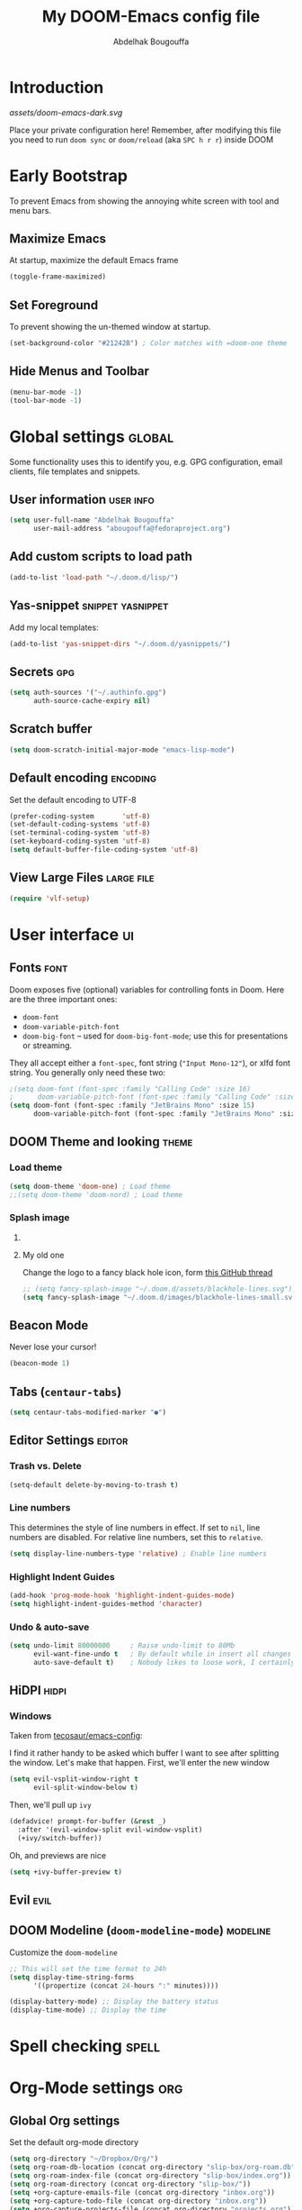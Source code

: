 # -*- fill-column: 100 -*-
#+TITLE: My DOOM-Emacs config file
#+AUTHOR: Abdelhak Bougouffa
#+DESCRIPTION: My config file for DOOM-Emacs
#+STARTUP: fold showstars
#+OPTIONS: toc:t
#+KEYWORDS: configuration dotfile doom emacs
#+LATEX_HEADER: \usepackage[paper=a4paper, left=2cm, right=2cm, top=3cm, bottom=3cm]{geometry}
#+LATEX_HEADER: \emergencystretch 2em%

* Introduction
[[assets/doom-emacs-dark.svg]]

Place your private configuration here! Remember, after modifying this file
you need to run =doom sync= or =doom/reload= (aka =SPC h r r=) inside DOOM

* Early Bootstrap
To prevent Emacs from showing the annoying white screen with tool and menu bars.

** Maximize Emacs
At startup, maximize the default Emacs frame

#+begin_src emacs-lisp
(toggle-frame-maximized)
#+end_src

** Set Foreground
To prevent showing the un-themed window at startup.

#+begin_src emacs-lisp
(set-background-color "#21242B") ; Color matches with =doom-one theme
#+end_src

** Hide Menus and Toolbar
#+begin_src emacs-lisp
(menu-bar-mode -1)
(tool-bar-mode -1)
#+end_src

* Global settings :global:
Some functionality uses this to identify you, e.g. GPG configuration,
email clients, file templates and snippets.

** User information :user:info:
#+begin_src emacs-lisp
(setq user-full-name "Abdelhak Bougouffa"
      user-mail-address "abougouffa@fedoraproject.org")
#+end_src

** Add custom scripts to load path
#+begin_src emacs-lisp
(add-to-list 'load-path "~/.doom.d/lisp/")
#+end_src

** Yas-snippet :snippet:yasnippet:
Add my local templates:

#+begin_src emacs-lisp
(add-to-list 'yas-snippet-dirs "~/.doom.d/yasnippets/")
#+end_src

** Secrets :gpg:
#+begin_src emacs-lisp
(setq auth-sources '("~/.authinfo.gpg")
      auth-source-cache-expiry nil)
#+end_src

** Scratch buffer
#+begin_src emacs-lisp
(setq doom-scratch-initial-major-mode "emacs-lisp-mode")
#+end_src

** Default encoding :encoding:
Set the default encoding to UTF-8

#+begin_src emacs-lisp
(prefer-coding-system       'utf-8)
(set-default-coding-systems 'utf-8)
(set-terminal-coding-system 'utf-8)
(set-keyboard-coding-system 'utf-8)
(setq default-buffer-file-coding-system 'utf-8)
#+end_src

** View Large Files :large:file:
#+begin_src emacs-lisp
(require 'vlf-setup)
#+end_src

** COMMENT Native Comp Emacs :native:gcc:
More information on [[https://akrl.sdf.org/gccemacs.html#orgf5ebdd1][akrl.sdf.org/gccemacs.html]]

Enable native compile for the builtin package manager.

#+begin_src emacs-lisp
(setq package-native-compile t)
#+end_src

*** Compile all Emacs packages
Natively compile all Elisp files under a directory,
no need to do this since =doom sync= natively compile packages.

#+begin_src emacs-lisp :tangle no
(native-compile-async "~/.emacs.d/.local/straight/repos" 'recursively)
#+end_src

#+RESULTS:

Get the number of running compilations:

#+begin_src emacs-lisp :tangle no
(comp-async-runnings)
#+end_src

Block until finished!

#+begin_src emacs-lisp :tangle no
;; block until native compilation has finished
(while (or comp-files-queue
           (> (comp-async-runnings) 0))
  (sleep-for 1))
#+end_src

* User interface :ui:
** Fonts :font:
Doom exposes five (optional) variables for controlling fonts in Doom. Here
are the three important ones:

 - =doom-font=
 - =doom-variable-pitch-font=
 - =doom-big-font= -- used for =doom-big-font-mode=; use this for
   presentations or streaming.

They all accept either a =font-spec=, font string (="Input Mono-12"=), or xlfd
font string. You generally only need these two:

#+begin_src emacs-lisp
;(setq doom-font (font-spec :family "Calling Code" :size 16)
;      doom-variable-pitch-font (font-spec :family "Calling Code" :size 16))
(setq doom-font (font-spec :family "JetBrains Mono" :size 15)
      doom-variable-pitch-font (font-spec :family "JetBrains Mono" :size 15))
#+end_src

** DOOM Theme and looking :theme:
*** COMMENT Set =solaire-mode=
Set =solaire-mode= globally:

#+begin_src emacs-lisp
;; Activate solaire-mode, this have to be called before loading the theme
(solaire-global-mode +1)
#+end_src

*** Load theme
#+begin_src emacs-lisp
(setq doom-theme 'doom-one) ; Load theme
;;(setq doom-theme 'doom-nord) ; Load theme
#+end_src

*** Splash image
**** COMMENT The smart way!
Taken from [[https://github.com/tecosaur/emacs-config/blob/master/config.org#splash-screen][tecosaur/emacs-config]]

#+begin_src emacs-lisp
(defvar fancy-splash-image-template
  (expand-file-name "assets/emacs-e-template.svg" doom-private-dir)
  "Default template svg used for the splash image, with substitutions from ")

(defvar fancy-splash-sizes
  `((:height 300 :min-height 50 :padding (0 . 2))
    (:height 250 :min-height 42 :padding (2 . 4))
    (:height 200 :min-height 35 :padding (3 . 3))
    (:height 150 :min-height 28 :padding (3 . 3))
    (:height 100 :min-height 20 :padding (2 . 2))
    (:height 75  :min-height 15 :padding (2 . 1))
    (:height 50  :min-height 10 :padding (1 . 0))
    (:height 1   :min-height 0  :padding (0 . 0)))
  "list of plists with the following properties
  :height the height of the image
  :min-height minimum `frame-height' for image
  :padding `+doom-dashboard-banner-padding' (top . bottom) to apply
  :template non-default template file
  :file file to use instead of template")

(defvar fancy-splash-template-colours
  '(("$colour1" . keywords) ("$colour2" . type) ("$colour3" . base5) ("$colour4" . base8))
  "list of colour-replacement alists of the form (\"$placeholder\" . 'theme-colour) which applied the template")

(unless (file-exists-p (expand-file-name "theme-splashes" doom-cache-dir))
  (make-directory (expand-file-name "theme-splashes" doom-cache-dir) t))

(defun fancy-splash-filename (theme-name height)
  (expand-file-name (concat (file-name-as-directory "theme-splashes")
                            theme-name
                            "-" (number-to-string height) ".svg")
                    doom-cache-dir))

(defun fancy-splash-clear-cache ()
  "Delete all cached fancy splash images"
  (interactive)
  (delete-directory (expand-file-name "theme-splashes" doom-cache-dir) t)
  (message "Cache cleared!"))

(defun fancy-splash-generate-image (template height)
  "Read TEMPLATE and create an image if HEIGHT with colour substitutions as
   described by `fancy-splash-template-colours' for the current theme"
  (with-temp-buffer
    (insert-file-contents template)
    (re-search-forward "$height" nil t)
    (replace-match (number-to-string height) nil nil)
    (dolist (substitution fancy-splash-template-colours)
      (goto-char (point-min))
      (while (re-search-forward (car substitution) nil t)
        (replace-match (doom-color (cdr substitution)) nil nil)))
    (write-region nil nil
                  (fancy-splash-filename (symbol-name doom-theme) height) nil nil)))

(defun fancy-splash-generate-images ()
  "Perform `fancy-splash-generate-image' in bulk"
  (dolist (size fancy-splash-sizes)
    (unless (plist-get size :file)
      (fancy-splash-generate-image (or (plist-get size :template)
                                       fancy-splash-image-template)
                                   (plist-get size :height)))))

(defun ensure-theme-splash-images-exist (&optional height)
  (unless (file-exists-p (fancy-splash-filename
                          (symbol-name doom-theme)
                          (or height
                              (plist-get (car fancy-splash-sizes) :height))))
    (fancy-splash-generate-images)))

(defun get-appropriate-splash ()
  (let ((height (frame-height)))
    (cl-some (lambda (size) (when (>= height (plist-get size :min-height)) size))
             fancy-splash-sizes)))

(setq fancy-splash-last-size nil)
(setq fancy-splash-last-theme nil)
(defun set-appropriate-splash (&rest _)
  (let ((appropriate-image (get-appropriate-splash)))
    (unless (and (equal appropriate-image fancy-splash-last-size)
                 (equal doom-theme fancy-splash-last-theme)))
    (unless (plist-get appropriate-image :file)
      (ensure-theme-splash-images-exist (plist-get appropriate-image :height)))
    (setq fancy-splash-image
          (or (plist-get appropriate-image :file)
              (fancy-splash-filename (symbol-name doom-theme) (plist-get appropriate-image :height))))
    (setq +doom-dashboard-banner-padding (plist-get appropriate-image :padding))
    (setq fancy-splash-last-size appropriate-image)
    (setq fancy-splash-last-theme doom-theme)
    (+doom-dashboard-reload)))

(add-hook 'window-size-change-functions #'set-appropriate-splash)
(add-hook 'doom-load-theme-hook #'set-appropriate-splash)
#+end_src

**** My old one
Change the logo to a fancy black hole icon, form [[https://github.com/hlissner/doom-emacs/issues/2204#issuecomment-626654221][this GitHub thread]]

[[file:splash-images/blackhole-lines.svg]]

#+begin_src emacs-lisp
;; (setq fancy-splash-image "~/.doom.d/assets/blackhole-lines.svg")
(setq fancy-splash-image "~/.doom.d/images/blackhole-lines-small.svg")
#+end_src

** COMMENT SVG tags
#+begin_src emacs-lisp
(require 'svg-tag-mode)

(defface svg-tag-note-face
  '((t :foreground "black" :background "white" :box "black"
       :family "Roboto Mono" :weight light :height 120))
  "Face for note tag" :group nil)

(defface svg-tag-keyboard-face
  '((t :foreground "#333333" :background "#f9f9f9" :box "#333333"
       :family "Roboto Mono" :weight light :height 120))
  "Face for keyboard bindings tag" :group nil)

(defface svg-tag-org-face
  '((t :foreground "#333333" :background "#fffff0" :box "#333333"
       :family "Roboto Mono" :weight light :height 120))
  "Face for keyboard bindings tag" :group nil)

(setq svg-tag-todo
  (svg-tag-make "TODO" nil 1 1 2))

(setq svg-tag-note
  (svg-tag-make "NOTE" 'svg-tag-note-face 2 0 2))

(defun svg-tag-round (text)
  (svg-tag-make (substring text 1 -1) 'svg-tag-note-face 1 1 12))

(defun svg-tag-quasi-round (text)
  (svg-tag-make (substring text 1 -1) 'svg-tag-note-face 1 1 8))

(defun svg-tag-keyboard (text)
  (svg-tag-make (substring text 1 -1) 'svg-tag-keyboard-face 1 1 2))

(defun svg-tag-org (text)
  (svg-tag-make (substring text 1 -1) 'svg-tag-org-face 1 1 2))

(setq svg-tag-tags
      '(("@[0-9a-zA-Z]+:"                   . svg-tag-org)
        (":TODO:"                           . svg-tag-todo)
        (":NOTE:"                           . svg-tag-note)
        ("\([0-9a-zA-Z]\)"                  . svg-tag-round)
        ("\([0-9a-zA-Z][0-9a-zA-Z]\)"       . svg-tag-quasi-round)
        ("|[0-9a-zA-Z- ⇥></%⌘^→←↑↓]+?|"    . svg-tag-keyboard)))

(svg-tag-mode 1)
#+end_src

** Beacon Mode
Never lose your cursor!

#+begin_src emacs-lisp
(beacon-mode 1)
#+end_src

** Tabs (=centaur-tabs=)
#+begin_src emacs-lisp
(setq centaur-tabs-modified-marker "●")
#+end_src

** COMMENT Child frames (=ivy-posframe=)
Display =ivy-posframe= at frame top center.

#+begin_src emacs-lisp
(after! ivy-posframe
  (setq ivy-posframe-display-functions-alist '((t . ivy-posframe-display-at-frame-top-center))))
#+end_src

** Editor Settings :editor:
*** Trash vs. Delete
#+begin_src emacs-lisp
(setq-default delete-by-moving-to-trash t)
#+end_src

*** Line numbers
This determines the style of line numbers in effect. If set to =nil=, line
numbers are disabled. For relative line numbers, set this to =relative=.

#+begin_src emacs-lisp
(setq display-line-numbers-type 'relative) ; Enable line numbers
#+end_src

*** Highlight Indent Guides

#+begin_src emacs-lisp
(add-hook 'prog-mode-hook 'highlight-indent-guides-mode)
(setq highlight-indent-guides-method 'character)
#+end_src

*** Undo & auto-save
#+begin_src emacs-lisp
(setq undo-limit 80000000     ; Raise undo-limit to 80Mb
      evil-want-fine-undo t   ; By default while in insert all changes are one big blob. Be more granular
      auto-save-default t)    ; Nobody likes to loose work, I certainly don't
#+end_src

** HiDPI :hidpi:
*** COMMENT HiDPI Scaling
#+begin_src emacs-lisp
(set-face-attribute 'default nil :height 160)
#+end_src

*** COMMENT Fringe HiDPI icons
Taken from Leo Vivier (=zaeph=) configuration

#+begin_src emacs-lisp
;; Set fringe sizes
;; (fringe-mode 20)
;; (set-fringe-style (quote (20 . 10)))

(defun my-define-fringe-bitmap-advice (fun bitmap bits &optional
                                           height width align)
  (when (<= (or width 8) 8)
    (setq width (* (or width 8) 2)
          height (when height (* height 2))
          bits (vconcat (mapcan
                         (lambda (in)
                           (let ((out 0))
                             (dotimes (i 8 (list out out))
                               (setq out (+ out (lsh (* (logand in 1)
                                                        3) (* i 2)))
                                     in (/ in 2)))))
                         bits))))
  (funcall fun bitmap bits height width align))
(advice-add #'define-fringe-bitmap :around #'my-define-fringe-bitmap-advice)

;; (use-package fringe-hidpi-icons)
;; (setq visual-line-fringe-indicators '(left-curly-arrow right-curly-arrow))

;; (use-package prog-mode
;;   ;; Force fringe indicators
;;   :hook ((prog-mode . ab:enable-visual-line-fringe-indicators)
;;          (prog-mode . outline-minor-mode)
;;          (prog-mode . hs-minor-mode))
;;   :config
;;   (defun ab:enable-visual-line-fringe-indicators ()
;;     "Enablle visual-line fringe-indicators."
;;     (setq-local visual-line-fringe-indicators '(left-curly-arrow right-curly-arrow))))
#+end_src

*** Windows
Taken from [[https://github.com/tecosaur/emacs-config][tecosaur/emacs-config]]:

I find it rather handy to be asked which buffer I want to see after splitting
the window. Let's make that happen.
First, we'll enter the new window
#+begin_src emacs-lisp
(setq evil-vsplit-window-right t
      evil-split-window-below t)
#+end_src

Then, we'll pull up ~ivy~
#+begin_src emacs-lisp
(defadvice! prompt-for-buffer (&rest _)
  :after '(evil-window-split evil-window-vsplit)
  (+ivy/switch-buffer))
#+end_src

Oh, and previews are nice
#+begin_src emacs-lisp
(setq +ivy-buffer-preview t)
#+end_src

*** COMMENT Flycheck Margin icons
From [[github.com/flycheck/flycheck/pull/1742]]

#+begin_src emacs-lisp
(use-package flycheck
  :hook ((text-mode prog-mode) . flycheck-mode)
  :hook (flycheck-mode . flycheck-set-indication-mode)
  :config
  (setq flycheck-indication-mode 'left-margin))
#+end_src

** Evil :evil:
*** COMMENT Enable =evil-numbers=
Enable =evil-numbers= for incrementing number in text

#+begin_src emacs-lisp
(require 'evil-numbers)

(define-key evil-normal-state-map "g=" 'evil-numbers/inc-at-pt)
(define-key evil-normal-state-map "g-" 'evil-numbers/dec-at-pt)

;;(global-set-key (kbd "C-c +") 'evil-numbers/inc-at-pt)
;;(global-set-key (kbd "C-c -") 'evil-numbers/dec-at-pt)
#+end_src

** COMMENT Ligatures :ligatures:
Disable extra ligatures in some programming modes:

#+begin_src emacs-lisp
(setq +ligatures-extras-in-modes '(not c-mode c++-mode rust-mode python-mode))
#+end_src

** DOOM Modeline (=doom-modeline-mode=) :modeline:
Customize the =doom-modeline=

#+begin_src emacs-lisp
;; This will set the time format to 24h
(setq display-time-string-forms
      '((propertize (concat 24-hours ":" minutes))))

(display-battery-mode) ;; Display the battery status
(display-time-mode) ;; Display the time
#+end_src

* Spell checking :spell:
** COMMENT Disable =spell-fu= by default
#+begin_src emacs-lisp :tangle yes
(remove-hook 'text-mode-hook #'spell-fu-mode)
#+end_src

** COMMENT Set the default =ispell= dictionary
Set =ispell='s dictionary to american  english by default.

#+begin_src emacs-lisp
(setq ispell-dictionary "american")
#+end_src

** COMMENT Use =hunspell= to correct mistakes :hunspell:
Having =flyspell= and =hunspell= enabled in =init.el=, first install theses packages:

#+begin_example shell
sudo pacman -S hunspell hunspell-en_US hunspell-en_GB hunspell-fr
#+end_example

Then configure dictionaries:

#+begin_src emacs-lisp
(add-to-list 'ispell-local-dictionary-alist '("francais"
                                              "[[:alpha:]]"
                                              "[^[:alpha:]]"
                                              "[']"
                                              t
                                              ("-d" "fr_FR"); Dictionary file name
                                              nil
                                              utf-8))

(add-to-list 'ispell-local-dictionary-alist '("english"
                                              "[[:alpha:]]"
                                              "[^[:alpha:]]"
                                              "[']"
                                              t
                                              ("-d" "en_US")
                                              nil
                                              utf-8))

(setq ispell-program-name "hunspell"   ; Use hunspell to correct mistakes
      ispell-dictionary   "english")  ; Default dictionary to use
#+end_src

** COMMENT Shortcuts to change dictionary :dict:
#+begin_src emacs-lisp
(defun ab-conf/spelldict (lang)
  "Switch between language dictionaries."
  (interactive)
  (cond ((eq lang 1)
         ; (setq flyspell-default-dictionary "american")
         (setq ispell-dictionary "american")
         (spell-fu-mode-disable)
         (spell-fu-mode-enable)
         (message "Dictionary changed to 'american'"))
        ((eq lang 2)
         ; (setq flyspell-default-dictionary "francais")
         (setq ispell-dictionary "francais")
         (spell-fu-mode-disable)
         (spell-fu-mode-enable)
         (message "Dictionary changed to 'francais'"))
        (t (message "No changes have been made."))))

(map! :leader
      :desc "spell/lang" "l")

(map! :leader
      :desc "ispell dictionary" "l d")

(map! :leader
      :desc "American" "l d a" #'(lambda () (interactive) (ab-conf/spelldict 1)))

(map! :leader
      :desc "Français" "l d f" #'(lambda () (interactive) (ab-conf/spelldict 2)))
#+end_src

** COMMENT Language Tool :langtool:
#+begin_src emacs-lisp
(require 'langtool)

(map! :leader
      :desc "langtool" "l l")

(map! :leader
      :desc "Check" "l l l" #'langtool-check)

(map! :leader
      :desc "Correct buffer" "l l b" #'langtool-correct-buffer)

(map! :leader
      :desc "Stop server" "l l s" #'langtool-server-stop)

(map! :leader
      :desc "Done checking" "l l d" #'langtool-check-done)

(map! :leader
      :desc "Show msg at point" "l l m" #'langtool-show-message-at-point)

(map! :leader
      :desc "Next error" "l l n" #'langtool-goto-next-error)

(map! :leader
      :desc "Previous error" "l l p" #'langtool-goto-previous-error)

(map! :leader
      :desc "Switch default language" "l l L" #'langtool-switch-default-language)
#+end_src

* Org-Mode settings :org:
** Global Org settings
Set the default org-mode directory

#+begin_src emacs-lisp
(setq org-directory "~/Dropbox/Org/")
(setq org-roam-db-location (concat org-directory "slip-box/org-roam.db"))
(setq org-roam-index-file (concat org-directory "slip-box/index.org"))
(setq org-roam-directory (concat org-directory "slip-box/"))
(setq +org-capture-emails-file (concat org-directory "inbox.org"))
(setq +org-capture-todo-file (concat org-directory "inbox.org"))
(setq +org-capture-projects-file (concat org-directory "projects.org"))
(setq +org-capture-todo-file (concat org-directory "agenda.org"))
#+end_src

** Prettify Org Mode :prettify:
*** COMMENT Change font size for section levels
#+begin_src emacs-lisp
(custom-set-faces
 '(org-document-title ((t (:inherit default :height 1.5 :underline nil))))
 '(org-tag ((t (:inherit default :weight bold :height 1.0))))
 '(org-level-1 ((t (:inherit outline-1 :height 1.3))))
 '(org-level-2 ((t (:inherit outline-2 :height 1.15))))
 '(org-level-3 ((t (:inherit outline-3 :height 1.1))))
 '(org-level-4 ((t (:inherit outline-4 :height 1.0))))
 '(org-level-5 ((t (:inherit outline-5 :height 1.0))))
 )
#+end_src

*** COMMENT Org Bullets :bullets:
Enable =org-bullets= to use prettier unicode symbols in Org files

#+begin_src emacs-lisp
(require 'org-bullets)
(add-hook 'org-mode-hook (lambda () (org-bullets-mode 1)))
#+end_src

*** Ellipsis
Change the three dots on collapsed Org Mode sections

#+begin_src emacs-lisp
(setq org-ellipsis " ▼ ")

(custom-set-faces
 '(org-ellipsis ((t (:weight normal :height 0.8 :foreground "#AAAA3A")))))
#+end_src

*** Hide Markup
#+begin_src emacs-lisp
(setq org-hide-emphasis-markers t)
#+end_src

** COMMENT Export PDF with =mintex=
Enable syntax highlighting in exported PDFs

#+begin_src emacs-lisp
(require 'org)
(require 'ox-latex)
(add-to-list 'org-latex-packages-alist '("" "minted"))
(setq org-latex-listings 'minted)

(setq org-latex-pdf-process
      '("pdflatex -shell-escape -interaction nonstopmode -output-directory %o %f"
        "pdflatex -shell-escape -interaction nonstopmode -output-directory %o %f"
        "pdflatex -shell-escape -interaction nonstopmode -output-directory %o %f"))

(setq org-src-fontify-natively t)
#+end_src

** COMMENT RTL languages :rtl:arabic:
Enables [[https://www.gnu.org/software/emacs/manual/html_node/emacs/Bidirectional-Editing.html][bidirectional editing]]

#+begin_src emacs-lisp
(defun ab-conf/set-bidi-env ()
  "interactive"
  (setq bidi-paragraph-direction 'nil))
(add-hook 'org-mode-hook 'ab-conf/set-bidi-env)
#+end_src

** COMMENT Org-CV :cv:
#+begin_src emacs-lisp
(require 'ox-moderncv)
#+end_src

*** Important notice
In the CV project, you need to import the =moderncv= from the above repo.
The compiling of the exported TeX file may fails, with a
=File `l3regex.sty' not found= error, this seems to be in relation with the new
package names in the TexLive distribution. To solve this, you need to
replace =\RequirePackage{l3regex}= by =\RequirePackage{expl3}= in
the =moderncv.cls= file.

*** Compiling the CV file
To compile, you need to call two functions, you can add them in the file
under a =:noexport:= section:

#+begin_example org

#+begin_src emacs-lisp
(org-export-to-file 'moderncv "filename.tex")
(org-latex-compile "filename.tex")
#+end_src

#+end_example
* Zettelkasten and Note taking
** COMMENT Org Roam
#+begin_src emacs-lisp :tangle yes
(use-package! org-roam
      ;:ensure t
      :custom (org-roam-directory (file-truename "/path/to/org-files/"))
      :bind (("C-c n l" . org-roam-buffer-toggle)
             ("C-c n f" . org-roam-node-find)
             ("C-c n g" . org-roam-graph)
             ("C-c n i" . org-roam-node-insert)
             ("C-c n c" . org-roam-capture)
             ;; Dailies
             ("C-c n j" . org-roam-dailies-capture-today))
      :config (org-roam-setup)
      ;; If using org-roam-protocol
      (require 'org-roam-protocol))

;; (use-package! org-roam
;;   :defer t
;;   :custom (org-roam-directory (concat "~/Dropbox/Org/slip-box"))
;;   ; :bind (("C-c n l" . org-roam-buffer-toggle)
;;   ;       ("C-c n f" . org-roam-node-find))
;;   :config (org-roam-setup))
#+end_src

*** COMMENT Org Roam Capture templates
#+begin_src emacs-lisp
(after! org-roam
  (setq org-roam-capture-templates
        '(("d" "default" plain
           (function org-roam-capture--get-point)
           "%?"
           :file-name "%<%Y%m%d%H%M%S>-${slug}"
           :head "#+title: ${title}\n#+created: %u\n#+last_modified: %U\n\n"
           :unnarrowed t))

        org-roam-capture-ref-templates
        '(("r" "ref" plain (function org-roam-capture--get-point)
           "%?"
           :file-name "web/${slug}"
           :head "#+title: ${title}\n#+roam_key: ${ref}\n#+created: %u\n#+last_modified: %U\n- source: ${ref}\n\n${body}\n"
           :unnarrowed t)

          ("i" "incremental" plain
           (function org-roam-capture--get-point)
           "* ${body}"
           :file-name "web/${slug}"
           :head "#+title: ${title}\n#+roam_key: ${ref}\n#+created: %u\n#+last_modified: %U\n\n${body}"
           :unnarrowed t
           :empty-lines-before 1))

        org-roam-dailies-capture-templates
        '(("d" "default" entry #'org-roam-capture--get-point
           "* %?"
           :file-name "scratch/%<%Y-%m-%d>"
           :head "#+title: %<%Y-%m-%d>\n\n"
           :add-created t))))
#+end_src

*** COMMENT Bookmark and protocol app
Add this as a bookmark in your browser:

#+begin_example js
javascript:(function(){var escapeSym=(text)=>encodeURIComponent(text).replaceAll("[(]",escape("(")).replaceAll("[)]",escape(")")).replaceAll("[']",escape("'"));location.href='org-protocol://roam-ref?template=r'+'&ref='+encodeURIComponent(location.href)+'&title='+escapeSym(document.title)+'&body='+escapeSym(window.getSelection().toString())})()
#+end_example

And create this desktop application:

#+begin_src conf :tangle ~/.local/share/applications/org-protocol.desktop :exports code
[Desktop Entry]
Name=Org-Protocol
Exec=emacsclient %u
Icon=/home/abdelhak/.doom.d/images/org-mode.svg
Type=Application
Terminal=false
MimeType=x-scheme-handler/org-protocol
#+end_src

Associate =org-protocol://= links with the app:

#+begin_example sh
xdg-mime default org-protocol.desktop x-scheme-handler/org-protocol
#+end_example

*** COMMENT Org Roam Server
#+begin_src emacs-lisp
(use-package org-roam-server
  :ensure t
  :config
  (setq org-roam-server-host "127.0.0.1"
        org-roam-server-port 8080
        org-roam-server-authenticate nil
        org-roam-server-export-inline-images t
        org-roam-server-serve-files nil
        org-roam-server-served-file-extensions '("pdf" "mp4" "ogv")
        org-roam-server-network-poll t
        org-roam-server-network-arrows nil
        org-roam-server-network-label-truncate t
        org-roam-server-network-label-truncate-length 60
        org-roam-server-network-label-wrap-length 20))
#+end_src

*** COMMENT Bidirectional Link Auto Complete
#+begin_src emacs-lisp
(set-company-backend! 'org-roam-mode '(company-capf
                                       company-yasnippet
                                       company-dabbrev))
#+end_src

** COMMENT Vulpea
#+begin_src emacs-lisp :tangle yes
(use-package vulpea
  :config
     (vulpea-setup))
#+end_src

*** Migration
#+begin_src emacs-lisp :tangle yes
(defun org-roam-v1-to-v2 ()
  ;; Create file level ID
  (org-with-point-at 1
    (org-id-get-create))
  ;; Replace roam_key into properties drawer roam_ref
  (when-let* ((refs (mapcan #'split-string-and-unquote
                            (cdar (org-collect-keywords '("roam_key"))))))
    (let ((case-fold-search t))
      (org-with-point-at 1
        (org-set-property "ROAM_REFS" (combine-and-quote-strings refs))
        (while (re-search-forward "^#\\+roam_key:" (point-max) t)
          (kill-line 1)))))

  ;; Replace roam_alias into properties drawer roam_aliases
  (when-let* ((aliases (mapcan #'split-string-and-unquote
                               (cdar (org-collect-keywords '("roam_alias"))))))
    (let ((case-fold-search t))
      (org-with-point-at 1
        (org-set-property "ROAM_ALIASES" (combine-and-quote-strings aliases))
        (while (re-search-forward "^#\\+roam_alias:" (point-max) t)
          (kill-line 1)))))

  ;; Replace #+roam_tags into #+filetags
  (org-with-point-at 1
    (let ((case-fold-search t))
      (while (search-forward "#+roam_tags:" nil t)
        (replace-match "#+filetags:" nil t))))
  (save-buffer))

;; Step 1: Convert all v1 files to v2 files
(dolist (f (org-roam--list-all-files))
  (with-current-buffer (find-file-noselect f)
    (org-roam-v1-to-v2)))

;; Step 2: Build cache
(org-roam-db-sync 'force)

;; Step 3: Replace all file links with id links where possible
(defun org-roam-replace-file-links-with-id ()
  (org-with-point-at 1
    (while (re-search-forward org-link-bracket-re nil t)
      (let* ((mdata (match-data))
             (path (match-string 1))
             (desc (match-string 2)))
        (when (string-prefix-p "file:" path)
          (setq path (expand-file-name (substring path 5)))
          (when-let ((node-id (caar (org-roam-db-query [:select [id] :from nodes
                                                        :where (= file $s1)
                                                        :and (= level 0)] path))))
            (set-match-data mdata)
            (replace-match (org-link-make-string (concat "id:" node-id) desc))))))))

(dolist (f (org-roam--list-all-files))
  (with-current-buffer (find-file-noselect f)
    (org-roam-replace-file-links-with-id)))
#+end_src

#+RESULTS:

** Deft
#+begin_src emacs-lisp
;; (defun ab-conf/deft-parse-summary (str title)
;;   (cond ((string-match "#\\+\\broam_tags\\b: \\(.*\\)$" str) (match-string 1 str))
;;         (t "no-tag")))
;; (defcustom ab-conf/deft-strip-summary-regexp "#\\+\\broam_tags\\b: \\(.*\\)\n"
;;   "Regular expression to remove file contents displayed in summary. Presently removes blank lines and `org-mode' metadata statements."
;;  :type 'regexp
;;  :safe 'stringp
;;  :group 'deft)

(use-package deft
  :after org
  :custom
  (deft-recursive t)
  (deft-use-filter-string-for-filename t)
  (deft-default-extension "org")
  (deft-extensions '("org" "md"))
  ;;(deft-strip-summary-regexp "#\\+\\broam_tags\\b: \\(.*\\)$")
  (deft-directory "~/Dropbox/Org/slip-box/"))
;; (advice-add 'deft-parse-summary :around #'ab-conf/deft-parse-summary)
#+end_src
** Org Ref :ref:bibtex:
#+begin_src emacs-lisp
(use-package! org-ref
    :after org
    :init
        ; code to run before loading org-ref
        (let ((cache-dir (concat doom-cache-dir "org-ref")))
          (unless (file-exists-p cache-dir)
            (make-directory cache-dir t))
          (setq orhc-bibtex-cache-file (concat cache-dir "/orhc-bibtex-cache")))
    :config
        ; code to run after loading org-ref
        (setq! org-ref-default-bibliography '("~/Dropbox/Org/zotero-library.bib")
           org-ref-pdf-directory "~/Zotero/storage/"
           org-ref-bibliography-notes "~/Dropbox/Org/ref/notes.org"
           reftex-default-bibliography org-ref-default-bibliography
           org-export-with-broken-links t
           org-latex-pdf-process '("latexmk -pdflatex='pdflatex -interaction nonstopmode' -pdf -bibtex -f %f")))

(after! org
  (require 'org-ref))

;; (setq bibtex-autokey-year-length 4
;;       bibtex-autokey-name-year-separator "-"
;;       bibtex-autokey-year-title-separator "-"
;;       bibtex-autokey-titleword-separator "-"
;;       bibtex-autokey-titlewords 2
;;       bibtex-autokey-titlewords-stretch 1
;;       bibtex-autokey-titleword-length 5)

;; (require 'dash)
;; (setq org-latex-default-packages-alist
;;       (-remove-item
;;        '("" "hyperref" nil)
;;        org-latex-default-packages-alist))

;; ;; Append new packages
;; (add-to-list 'org-latex-default-packages-alist '("" "natbib" "") t)
;; (add-to-list 'org-latex-default-packages-alist
;; 	     '("linktocpage,pdfstartview=FitH,colorlinks,
;; linkcolor=blue,anchorcolor=blue,
;; citecolor=blue,filecolor=blue,menucolor=blue,urlcolor=blue"
;; 	       "hyperref" nil)
;; 	     t)

;; some requires for basic org-ref usage
;; (require 'org-ref)
;; (require 'org-ref-pdf)
;; (require 'org-ref-url-utils)
#+end_src

*** Pandoc :pandoc:
#+begin_src emacs-lisp
(use-package! ox-pandoc
  :after org)
;; default options for all output formats
(setq org-pandoc-options '((standalone . _)))
;; cancel above settings only for 'docx' format
(setq org-pandoc-options-for-docx '((standalone . nil)))
;; special settings for beamer-pdf and latex-pdf exporters
(setq org-pandoc-options-for-beamer-pdf '((pdf-engine . "xelatex")))
(setq org-pandoc-options-for-latex-pdf '((pdf-engine . "pdflatex")))
;; special extensions for markdown_github output
(setq org-pandoc-format-extensions '(markdown_github+pipe_tables+raw_html))
#+end_src
*** PDF viewer :pdf:
Org opens PDF files with Zathura

#+begin_example shell
# First install the zathura and the plugins
pacman -S zathura-pdf-poppler zathura-ps zathura-cb zathura-djvu zathura
#+end_example

#+begin_src emacs-lisp
(setq org-ref-open-pdf-function
      (lambda (fpath)
        (start-process "zathura" "*helm-bibtex-zathura*" "/usr/bin/zathura" fpath)))
#+end_src

** Org Journal
#+begin_src emacs-lisp
(use-package! org-journal
  ;;:bind
  ;;("C-c n j" . org-journal-new-entry)
  :custom
  (org-journal-dir "~/Dropbox/Org/journal/")
  (org-journal-date-prefix "#+TITLE: ")
  (org-journal-file-format "%Y-%m-%d.org")
  (org-journal-date-format "%A, %d %B %Y"))

;; To display the TODOs on the Org agenda
(setq org-journal-enable-agenda-integration t)
#+end_src

** Literate programming (=org-babel=) :babel:literate:
*** COMMENT Babel languages
#+begin_src emacs-lisp
(org-babel-do-load-languages
 'org-babel-load-languages
 '(
   (C . t)
   (C++ . t)
   (R . t)
   (calc . t)
   (ditaa . t)
   (dot . t)
   (emacs-lisp . t)
   (eshell . t)
   (gnuplot . t)
   (latex . t)
   (lisp . t)
   (lua . t)
   (makefile . t)
   (matlab . t)
   (ocaml . t)
   (octave . t)
   (org . t)
   (perl . t)
   (plantuml . t)
   (processing . t)
   (python . t)
   (ruby . t)
   (screen . t)
   (sed . t)
   (shell . t)
   (sql . t)
   (sqlite . t)
   ))

;; (setq org-src-preserve-indentation t)
#+end_src

*** COMMENT Source blocks (=src=) templates
**** Enable the new template system for Org Mode 9.2 and later
#+begin_src emacs-lisp
(setq ab-conf/new-org-templates t) ;;; (version<= "9.2" (org-version))
(when ab-conf/new-org-templates
  (require 'org-tempo))
#+end_src

**** Template definitions for old and new template systems
#+begin_src emacs-lisp
(defun ab-conf/add-org-template (old-style-template)
  (add-to-list 'org-structure-template-alist
               (if ab-conf/new-org-templates ; change the template format for Org Mode >= 9.8
                   (cons
                    (car old-style-template)
                    ;; Take the second element and trim the #+begin_ and #+end_src
                    ;; to fit the new template style
                    ;; For example,
                    ;; ("m" "#+begin_src emacs-lisp\n\n#+end_src" "<src lang=\"emacs-lisp\">\n\n</src>")
                    ;; becomes
                    ;; ("m" "src emacs-lisp\n\n" "<src lang=\"emacs-lisp\">\n\n</src>")
                    (string-trim-right
                     (substring (car (cdr old-style-template)) 8 -9)))
                 old-style-template)))
#+end_src

**** Define templates
To use this type the prefix (like =<s=) and then =TAB=

| *Prefix* | *Language + Options*                            |
|--------+-----------------------------------------------|
| =<s=     | Generic (=#src= block)                          |
|--------+-----------------------------------------------|
| =<m=     | Emacs Lisp                                    |
|--------+-----------------------------------------------|
| =<r=     | R                                             |
| =<R=     | R + session + graphics                        |
| =<RR=    | Like =R=, with graphics stored with the project |
|--------+-----------------------------------------------|
| =<p=     | Python                                        |
| =<P=     | Python + session                              |
| =<PP=    | Python + session + graphics                   |
|--------+-----------------------------------------------|
| =<b=     | Bash shell                                    |
| =<B=     | Badh shell + session                          |
| =<bn=    | Bash shell (no options)                       |
|--------+-----------------------------------------------|
| =<g=     | Graphviz                                      |
|--------+-----------------------------------------------|

***** Generic =src= block =<s=
#+begin_src emacs-lisp
(unless ab-conf/new-org-templates
  ;; this template is predefined in the new templating system
  (ab-conf/add-org-template
   '("s" "#+begin_src ?\n\n#+end_src" "<src lang=\"?\">\n\n</src>")))
#+end_src

***** Emacs-Lisp (=<m=)
#+begin_src emacs-lisp
;; Emacs-lisp
(ab-conf/add-org-template
 '("m" "#+begin_src emacs-lisp\n\n#+end_src" "<src lang=\"emacs-lisp\">\n\n</src>"))
#+end_src

***** R (=<r=, =<R=, =<RR=)
#+begin_src emacs-lisp
;; R
(ab-conf/add-org-template
 '("r" "#+begin_src R :results output :session *R* :exports both\n\n#+end_src" "<src lang=\"R\">\n\n</src>"))

;; R, this creates an R block for graphics
;; that are stored in the =/tmp/=.
(ab-conf/add-org-template
 '("R" "#+begin_src R :results output graphics :file (org-babel-temp-file \"figure\" \".png\") :exports both :width 600 :height 400 :session *R* \n\n#+end_src" "<src lang=\"R\">\n\n</src>"))

;; R, this creates an R block for
;; graphics that are stored in the directory of the current file.
(ab-conf/add-org-template
 '("RR" "#+begin_src R :results output graphics :file  (org-babel-temp-file (concat (file-name-directory (or load-file-name buffer-file-name)) \"figure-\") \".png\") :exports both :width 600 :height 400 :session *R* \n\n#+end_src" "<src lang=\"R\">\n\n</src>"))
#+end_src

***** Python (=<p=, =<P=, =<PP=)
#+begin_src emacs-lisp
;; Python
(ab-conf/add-org-template
 '("p" "#+begin_src python :results output :exports both\n\n#+end_src" "<src lang=\"python\">\n\n</src>"))

(ab-conf/add-org-template
 '("P" "#+begin_src python :results output :session *py* :exports both\n\n#+end_src" "<src lang=\"python\">\n\n</src>"))

(ab-conf/add-org-template
 '("PP" "#+begin_src python :results file :session *py* :var matplot_lib_filename=(org-babel-temp-file \"figure\" \".png\") :exports both\nimport matplotlib.pyplot as plt\n\nimport numpy\nx=numpy.linspace(-15,15)\nplt.figure(figsize=(10,5))\nplt.plot(x,numpy.cos(x)/x)\nplt.tight_layout()\n\nplt.savefig(matplot_lib_filename)\nmatplot_lib_filename\n#+end_src" "<src lang=\"python\">\n\n</src>"))
#+end_src

***** Bash Shell (=<b=, =<B=, =<bn=)
#+begin_src emacs-lisp
;; Bash Shell
(if (memq system-type '(windows-nt ms-dos))
    ;; Non-session shell execution does not seem to work under Windows, so we use
    ;; a named session just like for B.
    (ab-conf/add-org-template
     '("b" "#+begin_src shell :session session :results output :exports both\n\n#+end_src" "<src lang=\"sh\">\n\n</src>"))
  (ab-conf/add-org-template
   '("b" "#+begin_src shell :results output :exports both\n\n#+end_src" "<src lang=\"sh\">\n\n</src>")))

;; Bash Shell, this comes with a session argument (e.g., in case you want to keep ssh connexions open).
(ab-conf/add-org-template
 '("B" "#+begin_src shell :session *shell* :results output :exports both \n\n#+end_src" "<src lang=\"sh\">\n\n</src>"))

;; Bash Shell, simple box
(ab-conf/add-org-template
 '("bn" "#+begin_src shell \n\n#+end_src" "<src lang=\"sh\">\n\n</src>"))
#+end_src

***** Graphviz (=<g=)
#+begin_src emacs-lisp
;; Graphviz
(ab-conf/add-org-template
 '("g" "#+begin_src dot :results output graphics :file \"/tmp/graph.pdf\" :exports both
digraph G {
node [color=black,fillcolor=white,shape=rectangle,style=filled,fontname=\"Lato\"];
A[label=\"A\"]
B[label=\"B\"]
A->B
}\n#+end_src" "<src lang=\"dot\">\n\n</src>"))
#+end_src

*** COMMENT Set custom path for =ditaa= :ditaa:
#+begin_src emacs-lisp
(setq org-ditaa-jar-path "/usr/share/java/ditaa/")
#+end_src

* GTD workflow :gtd:
Parts from this section has been taken form [[https://www.labri.fr/perso/nrougier/GTD/index.html][Nicolas P. Rougier - Get Things Done with Emacs]] article.

** Files and directories
#+begin_src emacs-lisp
(setq org-agenda-files (list "~/Dropbox/Org/inbox.org" "~/Dropbox/Org/agenda.org"
                             "~/Dropbox/Org/notes.org" "~/Dropbox/Org/projects.org"))
#+end_src

*** COMMENT Initial content of files
**** The =inbox.org= file:
#+begin_example org :eval never
#+STARTUP: content showstars indent
#+FILETAGS: inbox
#+end_example

The =STARTUP= line defines some buffer settings (initial visibility, indent mode and star visibility)
while the =FILETAGS= line define a common tag that will be inherited by all entries (=inbox= in this case).

**** The =agenda.org= file:
#+begin_example org
#+STARTUP: hideall showstars indent
#+TAGS:    event(e) meeting(m) deadline(d)
#+TAGS:    @outside(o) @company(p) @lab(b) @online(l) @canceled(c)
#+end_example

**** The =projects.org= file:
#+begin_example org
#+STARTUP: content showstars indent
#+TAGS: @home(h) @work(w) @mail(m) @comp(c) @web(b)
#+PROPERTY: Effort_ALL 0 0:05 0:10 0:15 0:30 0:45 1:00 2:00 4:00

# UNCOMMEND THESE LINES
# * Students :students:
# * Team :team:
# * Collaboratorive projects :collab:project:
# * Events organization :events:
# * Academic papers :article:
# * University :univ:
# * Personal projects :personal:project:
# * ez-Wheel :ezwheel:
# * Home :home:
#+end_example

** Capture and inbox :capture:
Taken from [[https://github.com/tecosaur/emacs-config/blob/master/config.org#splash-screen][tecosaur/emacs-config]]

#+begin_src emacs-lisp
(use-package! doct
  :commands (doct))

(after! org-capture
 ; <<prettify-capture>>

  (defun +doct-icon-declaration-to-icon (declaration)
    "Convert :icon declaration to icon"
    (let ((name (pop declaration))
          (set  (intern (concat "all-the-icons-" (plist-get declaration :set))))
          (face (intern (concat "all-the-icons-" (plist-get declaration :color))))
          (v-adjust (or (plist-get declaration :v-adjust) 0.01)))
      (apply set `(,name :face ,face :v-adjust ,v-adjust))))

  (defun +doct-iconify-capture-templates (groups)
    "Add declaration's :icon to each template group in GROUPS."
    (let ((templates (doct-flatten-lists-in groups)))
      (setq doct-templates (mapcar (lambda (template)
                                     (when-let* ((props (nthcdr (if (= (length template) 4) 2 5) template))
                                                 (spec (plist-get (plist-get props :doct) :icon)))
                                       (setf (nth 1 template) (concat (+doct-icon-declaration-to-icon spec)
                                                                      "\t"
                                                                      (nth 1 template))))
                                     template)
                                   templates))))

  (setq doct-after-conversion-functions '(+doct-iconify-capture-templates))

  (defun set-org-capture-templates ()
    (setq org-capture-templates
          (doct `(("Personal todo" :keys "t"
                   :icon ("checklist" :set "octicon" :color "green")
                   :file +org-capture-todo-file
                   :prepend t
                   :headline "Inbox"
                   :type entry
                   :template ("* TODO %?"
                              "%i %a")
                   )
                  ("Personal note" :keys "n"
                   :icon ("sticky-note-o" :set "faicon" :color "green")
                   :file +org-capture-todo-file
                   :prepend t
                   :headline "Inbox"
                   :type entry
                   :template ("* %?"
                              "%i %a"))
                  ("Email" :keys "e"
                   :icon ("envelope" :set "faicon" :color "blue")
                   :file +org-capture-todo-file
                   :prepend t
                   :headline "Inbox"
                   :type entry
                   :template ("* TODO %^{type|reply to|contact} %\\3 %? :email:"
                              "Send an email %^{urgancy|soon|ASAP|anon|at some point|eventually} to %^{recipiant}"
                              "about %^{topic}"
                              "%U %i %a"))
                  ("Interesting" :keys "i"
                   :icon ("eye" :set "faicon" :color "lcyan")
                   :file +org-capture-todo-file
                   :prepend t
                   :headline "Interesting"
                   :type entry
                   :template ("* [ ] %{desc}%? :%{i-type}:"
                              "%i %a")
                   :children (("Webpage" :keys "w"
                               :icon ("globe" :set "faicon" :color "green")
                               :desc "%(org-cliplink-capture) "
                               :i-type "read:web"
                               )
                              ("Article" :keys "a"
                               :icon ("file-text" :set "octicon" :color "yellow")
                               :desc ""
                               :i-type "read:reaserch"
                               )
;;                            ("\tRecipie" :keys "r"
;;                             :icon ("spoon" :set "faicon" :color "dorange")
;;                             :file +org-capture-recipies
;;                             :headline "Unsorted"
;;                             :template "%(org-chef-get-recipe-from-url)"
;;                             )
                              ("Information" :keys "i"
                               :icon ("info-circle" :set "faicon" :color "blue")
                               :desc ""
                               :i-type "read:info"
                               )
                              ("Idea" :keys "I"
                               :icon ("bubble_chart" :set "material" :color "silver")
                               :desc ""
                               :i-type "idea"
                               )))
                  ("Tasks" :keys "k"
                   :icon ("inbox" :set "octicon" :color "yellow")
                   :file +org-capture-todo-file
                   :prepend t
                   :headline "Tasks"
                   :type entry
                   :template ("* TODO %? %^G%{extra}"
                              "%i %a")
                   :children (("General Task" :keys "k"
                               :icon ("inbox" :set "octicon" :color "yellow")
                               :extra ""
                               )
                              ("Task with deadline" :keys "d"
                               :icon ("timer" :set "material" :color "orange" :v-adjust -0.1)
                               :extra "\nDEADLINE: %^{Deadline:}t"
                               )
                              ("Scheduled Task" :keys "s"
                               :icon ("calendar" :set "octicon" :color "orange")
                               :extra "\nSCHEDULED: %^{Start time:}t"
                               )
                              ))
                  ("Project" :keys "p"
                   :icon ("repo" :set "octicon" :color "silver")
                   :prepend t
                   :type entry
                   :headline "Inbox"
                   :template ("* %{time-or-todo} %?"
                              "%i"
                              "%a")
                   :file ""
                   :custom (:time-or-todo "")
                   :children (("Project-local todo" :keys "t"
                               :icon ("checklist" :set "octicon" :color "green")
                               :time-or-todo "TODO"
                               :file +org-capture-project-todo-file)
                              ("Project-local note" :keys "n"
                               :icon ("sticky-note" :set "faicon" :color "yellow")
                               :time-or-todo "%U"
                               :file +org-capture-project-notes-file)
                              ("Project-local changelog" :keys "c"
                               :icon ("list" :set "faicon" :color "blue")
                               :time-or-todo "%U"
                               :heading "Unreleased"
                               :file +org-capture-project-changelog-file))
                   )
                  ("\tCentralised project templates"
                   :keys "o"
                   :type entry
                   :prepend t
                   :template ("* %{time-or-todo} %?"
                              "%i"
                              "%a")
                   :children (("Project todo"
                               :keys "t"
                               :prepend nil
                               :time-or-todo "TODO"
                               :heading "Tasks"
                               :file +org-capture-central-project-todo-file)
                              ("Project note"
                               :keys "n"
                               :time-or-todo "%U"
                               :heading "Notes"
                               :file +org-capture-central-project-notes-file)
                              ("Project changelog"
                               :keys "c"
                               :time-or-todo "%U"
                               :heading "Unreleased"
                               :file +org-capture-central-project-changelog-file))
                   )))))

  (set-org-capture-templates)
  (unless (display-graphic-p)
    (add-hook 'server-after-make-frame-hook
              (defun org-capture-reinitialise-hook ()
                (when (display-graphic-p)
                  (set-org-capture-templates)
                  (remove-hook 'server-after-make-frame-hook
                               #'org-capture-reinitialise-hook))))))
#+end_src

#+begin_src emacs-lisp :tangle no
(defun org-capture-select-template-prettier (&optional keys)
  "Select a capture template, in a prettier way than default
Lisp programs can force the template by setting KEYS to a string."
  (let ((org-capture-templates
         (or (org-contextualize-keys
              (org-capture-upgrade-templates org-capture-templates)
              org-capture-templates-contexts)
             '(("t" "Task" entry (file+headline "" "Tasks")
                "* TODO %?\n  %u\n  %a")))))
    (if keys
        (or (assoc keys org-capture-templates)
            (error "No capture template referred to by \"%s\" keys" keys))
      (org-mks org-capture-templates
               "Select a capture template\n━━━━━━━━━━━━━━━━━━━━━━━━━"
               "Template key: "
               `(("q" ,(concat (all-the-icons-octicon "stop" :face 'all-the-icons-red :v-adjust 0.01) "\tAbort")))))))
(advice-add 'org-capture-select-template :override #'org-capture-select-template-prettier)

(defun org-mks-pretty (table title &optional prompt specials)
  "Select a member of an alist with multiple keys. Prettified.

TABLE is the alist which should contain entries where the car is a string.
There should be two types of entries.

1. prefix descriptions like (\"a\" \"Description\")
   This indicates that `a' is a prefix key for multi-letter selection, and
   that there are entries following with keys like \"ab\", \"ax\"…

2. Select-able members must have more than two elements, with the first
   being the string of keys that lead to selecting it, and the second a
   short description string of the item.

The command will then make a temporary buffer listing all entries
that can be selected with a single key, and all the single key
prefixes.  When you press the key for a single-letter entry, it is selected.
When you press a prefix key, the commands (and maybe further prefixes)
under this key will be shown and offered for selection.

TITLE will be placed over the selection in the temporary buffer,
PROMPT will be used when prompting for a key.  SPECIALS is an
alist with (\"key\" \"description\") entries.  When one of these
is selected, only the bare key is returned."
  (save-window-excursion
    (let ((inhibit-quit t)
          (buffer (org-switch-to-buffer-other-window "*Org Select*"))
          (prompt (or prompt "Select: "))
          case-fold-search
          current)
      (unwind-protect
          (catch 'exit
            (while t
              (setq-local evil-normal-state-cursor (list nil))
              (erase-buffer)
              (insert title "\n\n")
              (let ((des-keys nil)
                    (allowed-keys '("\C-g"))
                    (tab-alternatives '("\s" "\t" "\r"))
                    (cursor-type nil))
                ;; Populate allowed keys and descriptions keys
                ;; available with CURRENT selector.
                (let ((re (format "\\`%s\\(.\\)\\'"
                                  (if current (regexp-quote current) "")))
                      (prefix (if current (concat current " ") "")))
                  (dolist (entry table)
                    (pcase entry
                      ;; Description.
                      (`(,(and key (pred (string-match re))) ,desc)
                       (let ((k (match-string 1 key)))
                         (push k des-keys)
                         ;; Keys ending in tab, space or RET are equivalent.
                         (if (member k tab-alternatives)
                             (push "\t" allowed-keys)
                           (push k allowed-keys))
                         (insert (propertize prefix 'face 'font-lock-comment-face) (propertize k 'face 'bold) (propertize "›" 'face 'font-lock-comment-face) "  " desc "…" "\n")))
                      ;; Usable entry.
                      (`(,(and key (pred (string-match re))) ,desc . ,_)
                       (let ((k (match-string 1 key)))
                         (insert (propertize prefix 'face 'font-lock-comment-face) (propertize k 'face 'bold) "   " desc "\n")
                         (push k allowed-keys)))
                      (_ nil))))
                ;; Insert special entries, if any.
                (when specials
                  (insert "─────────────────────────\n")
                  (pcase-dolist (`(,key ,description) specials)
                    (insert (format "%s   %s\n" (propertize key 'face '(bold all-the-icons-red)) description))
                    (push key allowed-keys)))
                ;; Display UI and let user select an entry or
                ;; a sub-level prefix.
                (goto-char (point-min))
                (unless (pos-visible-in-window-p (point-max))
                  (org-fit-window-to-buffer))
                (let ((pressed (org--mks-read-key allowed-keys
                                                  prompt
                                                  (not (pos-visible-in-window-p (1- (point-max)))))))
                  (setq current (concat current pressed))
                  (cond
                   ((equal pressed "\C-g") (user-error "Abort"))
                   ;; Selection is a prefix: open a new menu.
                   ((member pressed des-keys))
                   ;; Selection matches an association: return it.
                   ((let ((entry (assoc current table)))
                      (and entry (throw 'exit entry))))
                   ;; Selection matches a special entry: return the
                   ;; selection prefix.
                   ((assoc current specials) (throw 'exit current))
                   (t (error "No entry available")))))))
        (when buffer (kill-buffer buffer))))))
(advice-add 'org-mks :override #'org-mks-pretty)
#+end_src

The [[file:~/.emacs.d/bin/org-capture][org-capture bin]] is rather nice, but I'd be nicer with a smaller frame, and
no modeline.
#+begin_src emacs-lisp
(setf (alist-get 'height +org-capture-frame-parameters) 15)
;; (alist-get 'name +org-capture-frame-parameters) "❖ Capture") ;; ATM hardcoded in other places, so changing breaks stuff
(setq +org-capture-fn
      (lambda ()
        (interactive)
        (set-window-parameter nil 'mode-line-format 'none)
        (org-capture)))
#+end_src

*** COMMENT My old config
#+begin_src emacs-lisp
(setq org-capture-templates
      `(("i" "Inbox" entry (file "inbox.org")
         "* TODO %?\n/Entered on/ %U")
        ("m" "Meeting" entry (file+headline "agenda.org" "Future")
         "* %? :meeting:\n<%<%Y-%m-%d %a %H:00>>")
        ("n" "Note" entry (file "notes.org")
         "* Note (%a)\n/Entered on/ %U\n" "\n" "%?")
        ("e" "Inbox [mu4e]" entry (file "inbox.org")
         "* TODO Reply to \"%a\" %?\n/Entered on/ %U")))


(defun org-capture-inbox ()
  (interactive)
  (call-interactively 'org-store-link)
  (org-capture nil "i"))

(defun org-capture-mail ()
  (interactive)
  (call-interactively 'org-store-link)
  (org-capture nil "@"))
#+end_src

** Display and key bindings
#+begin_src emacs-lisp
;; Use full window for org-capture
;; (add-hook 'org-capture-mode-hook 'delete-other-windows)

;; Key bindings
(define-key global-map            (kbd "C-c a") 'org-agenda)
(define-key global-map            (kbd "C-c c") 'org-capture)
(define-key global-map            (kbd "C-c i") 'org-capture-inbox)

;; Only if you use mu4e
(require 'mu4e)
(define-key mu4e-headers-mode-map (kbd "C-c i") 'org-capture-mail)
(define-key mu4e-view-mode-map    (kbd "C-c i") 'org-capture-mail)
#+end_src

** Refile
#+begin_src emacs-lisp
(setq org-refile-use-outline-path 'file)
(setq org-outline-path-complete-in-steps nil)
(setq org-refile-targets
      '(("projects.org" :regexp . "\\(?:\\(?:Note\\|Task\\)s\\)")))
#+end_src

** TODOs
#+begin_src emacs-lisp
(setq org-todo-keywords
      '((sequence "TODO(t)" "NEXT(n)" "HOLD(h)" "|" "DONE(d)" "KILL(k)")))
(defun log-todo-next-creation-date (&rest ignore)
  "Log NEXT creation time in the property drawer under the key 'ACTIVATED'"
  (when (and (string= (org-get-todo-state) "NEXT")
             (not (org-entry-get nil "ACTIVATED")))
    (org-entry-put nil "ACTIVATED" (format-time-string "[%Y-%m-%d]"))))
(add-hook 'org-after-todo-state-change-hook #'log-todo-next-creation-date)
#+end_src

** Agenda
#+begin_src emacs-lisp
(setq org-agenda-custom-commands
      '(("g" "Get Things Done (GTD)"
         ((agenda ""
                  ((org-agenda-skip-function
                    '(org-agenda-skip-entry-if 'deadline))
                   (org-deadline-warning-days 0)))
          (todo "NEXT"
                ((org-agenda-skip-function
                  '(org-agenda-skip-entry-if 'deadline))
                 (org-agenda-prefix-format "  %i %-12:c [%e] ")
                 (org-agenda-overriding-header "\nTasks\n")))
          (agenda nil
                  ((org-agenda-entry-types '(:deadline))
                   (org-agenda-format-date "")
                   (org-deadline-warning-days 7)
                   (org-agenda-skip-function
                    '(org-agenda-skip-entry-if 'notregexp "\\* NEXT"))
                   (org-agenda-overriding-header "\nDeadlines")))
          (tags-todo "inbox"
                     ((org-agenda-prefix-format "  %?-12t% s")
                      (org-agenda-overriding-header "\nInbox\n")))
          (tags "CLOSED>=\"<today>\""
                ((org-agenda-overriding-header "\nCompleted today\n")))))))
#+end_src

*** Org Super Agenda
#+begin_src emacs-lisp
(use-package! org-super-agenda
  :commands (org-super-agenda-mode))

(after! org-agenda
  (org-super-agenda-mode))

(setq org-agenda-skip-scheduled-if-done t
      org-agenda-skip-deadline-if-done t
      org-agenda-include-deadlines t
      org-agenda-block-separator nil
      org-agenda-tags-column 100 ;; from testing this seems to be a good value
      org-agenda-compact-blocks t)

(setq org-agenda-custom-commands
      '(("o" "Overview"
         ((agenda "" ((org-agenda-span 'day)
                      (org-super-agenda-groups
                       '((:name "Today"
                          :time-grid t
                          :date today
                          :todo "TODAY"
                          :scheduled today
                          :order 1)))))
          (alltodo "" ((org-agenda-overriding-header "")
                       (org-super-agenda-groups
                        '((:name "Next to do"
                           :todo "NEXT"
                           :order 1)
                          (:name "Important"
                           :tag "Important"
                           :priority "A"
                           :order 6)
                          (:name "Due Today"
                           :deadline today
                           :order 2)
                          (:name "Due Soon"
                           :deadline future
                           :order 8)
                          (:name "Overdue"
                           :deadline past
                           :face error
                           :order 7)
                          (:name "Assignments"
                           :tag "assignment"
                           :order 10)
                          (:name "Issues"
                           :tag "issue"
                           :order 12)
                          (:name "Emacs"
                           :tag "emacs"
                           :order 13)
                          (:name "Projects"
                           :tag "project"
                           :order 14)
                          (:name "Research"
                           :tag "research"
                           :order 15)
                          (:name "To read"
                           :tag "read"
                           :order 30)
                          (:name "Waiting"
                           :todo "WAITING"
                           :order 20)
                          (:name "University"
                           :tag "univ"
                           :order 32)
                          (:name "Trivial"
                           :priority<= "E"
                           :tag ("trivial" "unimportant")
                           :todo ("SOMEDAY" )
                           :order 90)
                          (:discard (:tag ("chore" "routine" "daily")))))))))

        ("g" "Get Things Done (GTD)"
         ((agenda ""
                  ((org-agenda-skip-function
                    '(org-agenda-skip-entry-if 'deadline))
                   (org-deadline-warning-days 0)))
          (todo "NEXT"
                ((org-agenda-skip-function
                  '(org-agenda-skip-entry-if 'deadline))
                 (org-agenda-prefix-format "  %i %-12:c [%e] ")
                 (org-agenda-overriding-header "\nTasks\n")))
          (agenda nil
                  ((org-agenda-entry-types '(:deadline))
                   (org-agenda-format-date "")
                   (org-deadline-warning-days 7)
                   (org-agenda-skip-function
                    '(org-agenda-skip-entry-if 'notregexp "\\* NEXT"))
                   (org-agenda-overriding-header "\nDeadlines")))
          (tags-todo "inbox"
                     ((org-agenda-prefix-format "  %?-12t% s")
                      (org-agenda-overriding-header "\nInbox\n")))
          (tags "CLOSED>=\"<today>\""
                ((org-agenda-overriding-header "\nCompleted today\n")))))))
#+end_src
*** Org-gcal
#+begin_src emacs-lisp
(after! org-gcal
        (setq org-gcal-client-id "ID.apps.googleusercontent.com"
              org-gcal-client-secret "I-D"
              org-gcal-fetch-file-alist '(("calendar@gmail.com" .  "~/Dropbox/Org/schedule.org"))))
#+end_src

* Windows and buffers :win:buffer:
** Windows splitting
Taken from [[https://github.com/tecosaur/emacs-config][tecosaur/emacs-config]]:

I find it rather handy to be asked which buffer I want to see after splitting
the window. Let's make that happen.
First, we'll enter the new window
#+begin_src emacs-lisp
(setq evil-vsplit-window-right t
      evil-split-window-below t)
#+end_src

Then, we'll pull up ~ivy~
#+begin_src emacs-lisp
(defadvice! prompt-for-buffer (&rest _)
  :after '(evil-window-split evil-window-vsplit)
  (+ivy/switch-buffer))
#+end_src

Oh, and previews are nice
#+begin_src emacs-lisp
(setq +ivy-buffer-preview t)
#+end_src

** COMMENT Add margins to window
Add margins to buffer in Org Mode, change the =visual-fill-column-width= to the desired width of
the actual window (in letters, and counting the line number).

#+begin_src emacs-lisp
(defun ab-conf/org-mode-visual-fill ()
  (setq visual-fill-column-width 120
        visual-fill-column-center-text t)
  (visual-fill-column-mode 1))

(use-package visual-fill-column
  :defer t
  :hook (org-mode . ab-conf/org-mode-visual-fill))
#+end_src

Add the same hook to other modes (=text-mode=, =markdown-mode=, =tex-mode=, =repo-mode= and =magit-mode=),
you can set additional modes in the list below:

#+begin_src emacs-lisp
(dolist (hook '(text-mode-hook
                markdow-mode-hook
                tex-mode-hook
                magit-mode-hook
                mu4e-view-mode-hook
                repo-mode-hook))
  (add-hook hook 'ab-conf/org-mode-visual-fill))
#+end_src

* Applications :apps:
** Browser (=eww=) :eww:browser:
Set urls to open in a specific browser (=eww= here).

*** COMMENT Display webpages in =eww=.
#+begin_src emacs-lisp
(setq browse-url-browser-function 'eww-browse-url)
#+end_src

** COMMENT File manager (=dired=) :dired:
Enable image previews in =dired= and use Vim-style key binding for =<UP>= and =<DOWN>=

#+begin_src emacs-lisp
(map!
  (:after dired
    (:map dired-mode-map
     "C-x i" #'peep-dired
     )))

(evil-define-key 'normal peep-dired-mode-map (kbd "j") 'peep-dired-next-file
                                             (kbd "k") 'peep-dired-prev-file)
(add-hook 'peep-dired-hook 'evil-normalize-keymaps)
#+end_src

** Emacs Multi-Media System (=emms=) :emms:music:
#+begin_src emacs-lisp
(emms-all)
(emms-default-players)
(emms-mode-line 1)
(emms-playing-time 1)
(setq emms-source-file-default-directory "~/Music/"
      emms-playlist-buffer-name "*EMMS*"
      emms-mode-line-format " [ %s ]"
      emms-show-format "%s"
      emms-info-asynchronously t
      emms-source-file-directory-tree-function 'emms-source-file-directory-tree-find)

(defun my-emms-track-description-function (track)
  "Return a description of the current TRACK."
  (file-name-nondirectory (file-name-sans-extension (emms-track-name track))))

(setq emms-track-description-function
      'my-emms-track-description-function)

(require 'emms-mode-line-cycle)
(emms-mode-line-cycle 1)
#+end_src

*** COMMENT Define keybinding
#+begin_src emacs-lisp
(map! :leader
      :desc "Go to emms playlist"
      "a a" #'emms-playlist-mode-go
      :leader
      :desc "Emms pause track"
      "a x" #'emms-pause
      :leader
      :desc "Emms stop track"
      "a s" #'emms-stop
      :leader
      :desc "Emms play previous track"
      "a p" #'emms-previous
      :leader
      :desc "Emms play next track"
      "a n" #'emms-next)
#+end_src

** COMMENT Serial port support (=serial-term=) :serial:
#+begin_src emacs-lisp
(map! :leader
      :desc "Open serial port terminal" "o s" #'serial-term)
#+end_src

* Communication and messaging
** COMMENT Slack :slack:
Needs to add =slack= to =$DOOMDIR/packages.el=
See [[https://github.com/yuya373/emacs-slack#how-to-get-token]] to see how to get tokens.

#+begin_src emacs-lisp
;; (use-package helm-slack :after (slack)) ;; optional
(use-package slack
  :commands (slack-start)
  :init
  (setq slack-buffer-emojify t) ;; if you want to enable emoji, default nil
  (setq slack-prefer-current-team t)
  :config
  (slack-register-team
   :name "YOUR_TEAM"
   :default t
   :token "YOUR-TOKEN-GOES-HERE"
   :subscribed-channels '(YOUR SUBSCRIBED CHANNELS)
   :full-and-display-names t)
  (evil-define-key 'normal slack-info-mode-map
    ",u" 'slack-room-update-messages)
  (evil-define-key 'normal slack-mode-map
    ",c" 'slack-buffer-kill
    ",ra" 'slack-message-add-reaction
    ",rr" 'slack-message-remove-reaction
    ",rs" 'slack-message-show-reaction-users
    ",pl" 'slack-room-pins-list
    ",pa" 'slack-message-pins-add
    ",pr" 'slack-message-pins-remove
    ",mm" 'slack-message-write-another-buffer
    ",me" 'slack-message-edit
    ",md" 'slack-message-delete
    ",u" 'slack-room-update-messages
    ",2" 'slack-message-embed-mention
    ",3" 'slack-message-embed-channel
    "\C-n" 'slack-buffer-goto-next-message
    "\C-p" 'slack-buffer-goto-prev-message)
  (evil-define-key 'normal slack-edit-message-mode-map
    ",k" 'slack-message-cancel-edit
    ",s" 'slack-message-send-from-buffer
    ",2" 'slack-message-embed-mention
    ",3" 'slack-message-embed-channel))

;; (use-package alert
;;   :commands (alert)
;;   :init
;;   (setq alert-default-style 'notifier))
#+end_src

** mu4e :mu4e:
Configuring =mu4e= email accounts, note that you need to have a proper
=mbsyncrc= file in the right directory.

You will need to:
- Install =mu= and =mbsync-git=
- Setup a proper configuration file for your accounts at =~/config/mu4e/mbsyncrc=
- Setup the associated password file =mbsyncpass-account1= in the same directory
  for each account
- Encrypt the password file using =gpg -c mbsyncpass-account1=
- Run =mu init --maildir=~/Maildir --my-address=user@host.bla=
- Run =mbsync -c ~/.config/mu4e/mbsyncrc -a=
- For sending mails from =mu4e=, add =authinfo= files for each account, file contains
  a line in this format =machine mail.example.org port 587 login myuser password mypasswd=

#+begin_src emacs-lisp
(after! mu4e
;  (require 'org-msg)
  (require 'smtpmail)
  ;; Common parameters
  (setq smtpmail-auth-credentials "~/.authinfo.gpg"
        mu4e-update-interval (* 5 60) ;; Every 5min
        mu4e-get-mail-command "mbsync -a"
        mu4e-maildir "~/Maildir"
        ;;user-full-name "Abdelhak Bougouffa" ;; Already set at the beginning
        mu4e-compose-signature "Abdelhak Bougouffa\n- Ph.D. Candidate | R&D Engineer"
        message-send-mail-function 'smtpmail-send-it
        mu4e-sent-messages-behavior 'sent)) ;; Save sent messages

(set-email-account! "Univ Paris-Saclay"
                    '((mu4e-sent-folder             . "/up-saclay/Sent")
                      (mu4e-drafts-folder           . "/up-saclay/Drafts")
                      (mu4e-trash-folder            . "/up-saclay/Trash")
                      (mu4e-refile-folder           . "/up-saclay/Archive")
                      (user-mail-address            . "abdelhak.bougouffa@universite-paris-saclay.fr")
                      (smtpmail-smtp-user           . "abdelhak.bougouffa@universite-paris-saclay.fr")
                      (smtpmail-stream-type         . ssl)
                      (smtpmail-default-smtp-server . "smtps.universite-paris-saclay.fr")
                      (smtpmail-smtp-server         . "smtps.universite-paris-saclay.fr")
                      (smtpmail-smtp-service        . 465)
                      ) t)

(set-email-account! "Gmail"
                    '((mu4e-sent-folder             . "/gmail/Sent Mail")
                      (mu4e-drafts-folder           . "/gmail/Drafts")
                      (mu4e-trash-folder            . "/gmail/Trash")
                      (mu4e-refile-folder           . "/gmail/All Mail")
                      (user-mail-address            . "abdelhak.alg@gmail.com")
                      (mu4e-compose-signature       . "Abdelhak")
                      (smtpmail-smtp-user           . "abdelhak.alg@gmail.com")
                      (smtpmail-stream-type         . starttls)
                      (smtpmail-default-smtp-server . "smtp.googlemail.com")
                      (smtpmail-smtp-server         . "smtp.googlemail.com")
                      (smtpmail-smtp-service        . 587)
                      ) t)
#+end_src

* Programming :programming:
** CMake :cmake:
*** COMMENT =cmake-ide=
Disabled, it depends heavily on =rtags=, which runs slower than new LSP based configurations.

#+begin_src emacs-lisp
(require 'rtags)
(cmake-ide-setup)
#+end_src

** COMMENT Rust :rust:
#+begin_src emacs-lisp
(use-package racer
  :requires rust-mode

  :init (setq racer-rust-src-path
              (concat (string-trim
                       (shell-command-to-string "rustc --print sysroot"))
                      "/lib/rustlib/src/rust/src"))

  :config
  (add-hook 'rust-mode-hook #'racer-mode)
  (add-hook 'racer-mode-hook #'eldoc-mode)
  (add-hook 'racer-mode-hook #'company-mode))
#+end_src

** Yocto/Bitbake :yocto:
#+begin_src emacs-lisp
(require 'bitbake)
(setq auto-mode-alist (cons '("\\.bb$" . bitbake-mode) auto-mode-alist))
(setq auto-mode-alist (cons '("\\.inc$" . bitbake-mode) auto-mode-alist))
(setq auto-mode-alist (cons '("\\.bbappend$" . bitbake-mode) auto-mode-alist))
(setq auto-mode-alist (cons '("\\.bbclass$" . bitbake-mode) auto-mode-alist))
#+end_src

** ROS :ros:
Add ROS specific file formats:

#+begin_src emacs-lisp
(setq auto-mode-alist (cons '("\\.launch$" . xml-mode) auto-mode-alist))
(setq auto-mode-alist (cons '("\\.urdf$" . xml-mode) auto-mode-alist))
(setq auto-mode-alist (cons '("\\.xacro$" . xml-mode) auto-mode-alist))
(setq auto-mode-alist (cons '("\\.rviz$" . conf-unix-mode) auto-mode-alist))
#+end_src

** COMMENT LSP :lsp:
*** COMMENT Set LSP to use =clangd= in C/C++ :clangd:c:cpp:
#+begin_src emacs-lisp
(setq lsp-clients-clangd-args '("-j=3"
                                "--background-index"
                                "--clang-tidy"
                                "--completion-style=detailed"
                                "--header-insertion=never"))
(after! lsp-clangd (set-lsp-priority! 'clangd 2))
#+end_src

*** Enable =lsp= over =tramp= :tramp:
**** For Python
#+begin_src emacs-lisp
(require 'lsp-mode)
(require 'lsp-pyright)
;;(setq lsp-enable-snippet nil)
;;(setq lsp-log-io t)
(lsp-register-client
 (make-lsp-client
  :new-connection (lsp-tramp-connection (lambda ()
                                          (cons "pyright-langserver"
                                                lsp-pyright-langserver-command-args)))
  :major-modes '(python-mode)
  :remote? t
  :server-id 'pyright-remote
  ;;  :multi-root t
  ;;  :priority 3
  ;;  :initialization-options (lambda () (ht-merge (lsp-configuration-section "pyright")
  ;;                                               (lsp-configuration-section "python")))
  ;; :initialized-fn (lambda (workspace)
  ;;                   (with-lsp-workspace workspace
  ;;                     (lsp--set-configuration
  ;;                      (ht-merge (lsp-configuration-section "pyright")
  ;;                                (lsp-configuration-section "python")))))
  ;; :notification-handlers (lsp-ht ("pyright/beginProgress" 'lsp-pyright--begin-progress-callback)
  ;;                                ("pyright/reportProgress" 'lsp-pyright--report-progress-callback)
  ;;                                ("pyright/endProgress" 'lsp-pyright--end-progress-callback))

  ))

(require 'tramp)
(add-to-list 'tramp-remote-path 'tramp-own-remote-path)
#+end_src

**** For C/C++
#+begin_src emacs-lisp
(require 'lsp-mode)
(require 'ccls)
(setq lsp-enable-snippet nil)
(setq lsp-log-io t)
(lsp-register-client
 (make-lsp-client
  :new-connection (lsp-tramp-connection (lambda ()
                                          (cons ccls-executable ; executable name on remote machine 'ccls'
                                                ccls-args)))
  :major-modes '(c-mode c++-mode objc-mode cuda-mode)
  :remote? t
  :server-id 'ccls-remote
  ;;  :multi-root t
  ;;  :priority 3
  ;;  :initialization-options (lambda () (ht-merge (lsp-configuration-section "c++")
  ;;                                               (lsp-configuration-section "ccls")))
  ;; :initialized-fn (lambda (workspace)
  ;;                   (with-lsp-workspace workspace
  ;;                     (lsp--set-configuration
  ;;                      (ht-merge (lsp-configuration-section "c++")
  ;;                                (lsp-configuration-section "ccls")))))
  ;; :notification-handlers (lsp-ht ("$ccls/publishSkippedRanges" 'cls--publish-skipped-ranges)
  ;;                                ("$ccls/publishSemanticHighlight" 'cls--publish-semantic-highlight))
  ))

(require 'tramp)
(add-to-list 'tramp-remote-path 'tramp-own-remote-path)
#+end_src

** DAP
#+begin_src emacs-lisp
(dap-auto-configure-mode -1)
#+end_src
